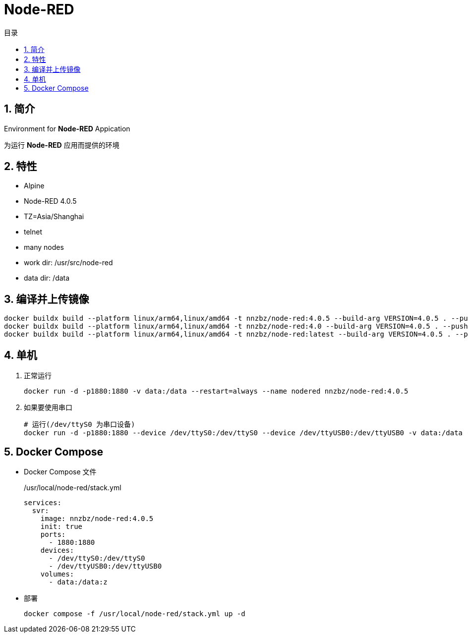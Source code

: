 = Node-RED
:toc:
:toc-title: 目录
:toclevels: 3
:sectnums:
:scripts: cjk
:doctype: book
:experimental:

== 简介

Environment for **Node-RED** Appication

为运行 **Node-RED** 应用而提供的环境

== 特性

* Alpine
* Node-RED 4.0.5
* TZ=Asia/Shanghai
* telnet
* many nodes
* work dir: /usr/src/node-red
* data dir: /data

== 编译并上传镜像

[source,bash]
----
docker buildx build --platform linux/arm64,linux/amd64 -t nnzbz/node-red:4.0.5 --build-arg VERSION=4.0.5 . --push
docker buildx build --platform linux/arm64,linux/amd64 -t nnzbz/node-red:4.0 --build-arg VERSION=4.0.5 . --push
docker buildx build --platform linux/arm64,linux/amd64 -t nnzbz/node-red:latest --build-arg VERSION=4.0.5 . --push
----

== 单机

. 正常运行
+
[source,bash]
----
docker run -d -p1880:1880 -v data:/data --restart=always --name nodered nnzbz/node-red:4.0.5
----
. 如果要使用串口
+
[source,bash]
----
# 运行(/dev/ttyS0 为串口设备)
docker run -d -p1880:1880 --device /dev/ttyS0:/dev/ttyS0 --device /dev/ttyUSB0:/dev/ttyUSB0 -v data:/data --restart=always --name nodered nnzbz/node-red:4.0.5
----

== Docker Compose

- Docker Compose 文件
+
./usr/local/node-red/stack.yml
[source,yaml]
----
services:
  svr:
    image: nnzbz/node-red:4.0.5
    init: true
    ports:
      - 1880:1880
    devices:
      - /dev/ttyS0:/dev/ttyS0
      - /dev/ttyUSB0:/dev/ttyUSB0
    volumes:
      - data:/data:z
----
- 部署
+
[source,bash]
----
docker compose -f /usr/local/node-red/stack.yml up -d
----

